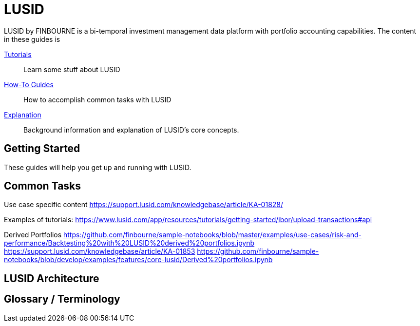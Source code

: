= LUSID

LUSID by FINBOURNE is a bi-temporal investment management data platform with portfolio accounting capabilities.
The content in these guides is 


xref:tutorials/index.adoc[Tutorials] ::
Learn some stuff about LUSID

xref:how-to/index.adoc[How-To Guides] ::
How to accomplish common tasks with LUSID

xref:explanation/index.adoc[Explanation] ::
Background information and explanation of LUSID's core concepts.



== Getting Started

These guides will help you get up and running with LUSID. 

== Common Tasks

Use case specific content 
https://support.lusid.com/knowledgebase/article/KA-01828/

Examples of tutorials:
https://www.lusid.com/app/resources/tutorials/getting-started/ibor/upload-transactions#api

Derived Portfolios
https://github.com/finbourne/sample-notebooks/blob/master/examples/use-cases/risk-and-performance/Backtesting%20with%20LUSID%20derived%20portfolios.ipynb
https://support.lusid.com/knowledgebase/article/KA-01853
https://github.com/finbourne/sample-notebooks/blob/develop/examples/features/core-lusid/Derived%20portfolios.ipynb

== LUSID Architecture

== Glossary / Terminology